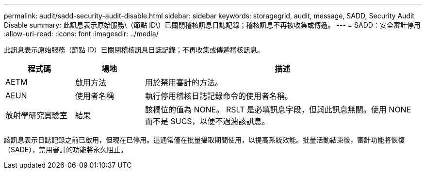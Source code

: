 ---
permalink: audit/sadd-security-audit-disable.html 
sidebar: sidebar 
keywords: storagegrid, audit, message, SADD, Security Audit Disable 
summary: 此訊息表示原始服務\（節點 ID\）已關閉稽核訊息日誌記錄；稽核訊息不再被收集或傳遞。 
---
= SADD：安全審計停用
:allow-uri-read: 
:icons: font
:imagesdir: ../media/


[role="lead"]
此訊息表示原始服務（節點 ID）已關閉稽核訊息日誌記錄；不再收集或傳遞稽核訊息。

[cols="1a,1a,4a"]
|===
| 程式碼 | 場地 | 描述 


 a| 
AETM
 a| 
啟用方法
 a| 
用於禁用審計的方法。



 a| 
AEUN
 a| 
使用者名稱
 a| 
執行停用稽核日誌記錄命令的使用者名稱。



 a| 
放射學研究實驗室
 a| 
結果
 a| 
該欄位的值為 NONE。 RSLT 是必填訊息字段，但與此訊息無關。使用 NONE 而不是 SUCS，以便不過濾該訊息。

|===
該訊息表示日誌記錄之前已啟用，但現在已停用。這通常僅在批量攝取期間使用，以提高系統效能。批量活動結束後，審計功能將恢復（SADE），禁用審計的功能將永久阻止。
